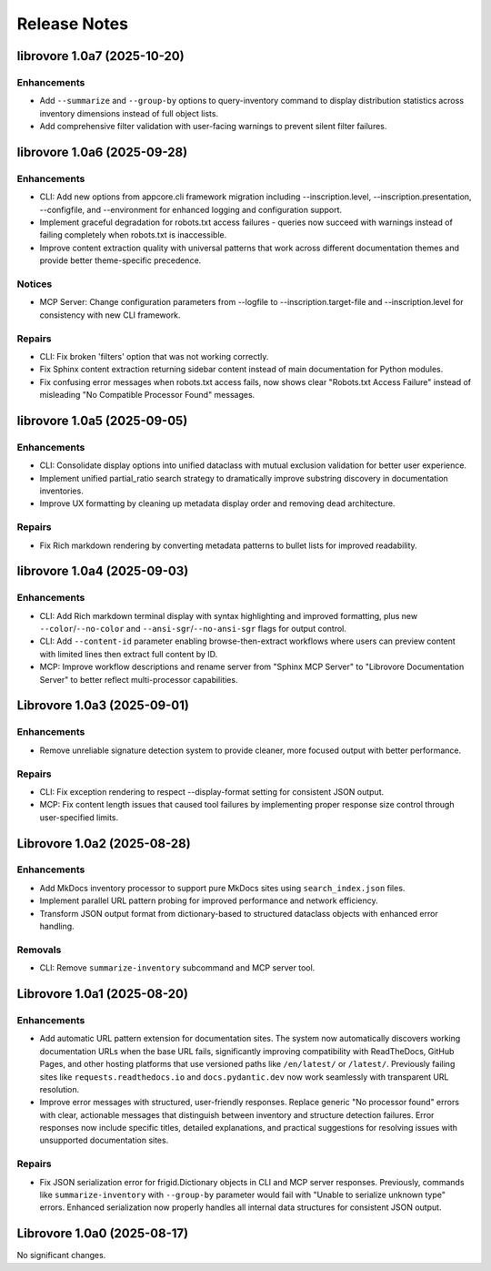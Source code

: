 .. vim: set fileencoding=utf-8:
.. -*- coding: utf-8 -*-
.. +--------------------------------------------------------------------------+
   |                                                                          |
   | Licensed under the Apache License, Version 2.0 (the "License");          |
   | you may not use this file except in compliance with the License.         |
   | You may obtain a copy of the License at                                  |
   |                                                                          |
   |     http://www.apache.org/licenses/LICENSE-2.0                           |
   |                                                                          |
   | Unless required by applicable law or agreed to in writing, software      |
   | distributed under the License is distributed on an "AS IS" BASIS,        |
   | WITHOUT WARRANTIES OR CONDITIONS OF ANY KIND, either express or implied. |
   | See the License for the specific language governing permissions and      |
   | limitations under the License.                                           |
   |                                                                          |
   +--------------------------------------------------------------------------+


*******************************************************************************
Release Notes
*******************************************************************************

.. towncrier release notes start

librovore 1.0a7 (2025-10-20)
============================

Enhancements
------------

- Add ``--summarize`` and ``--group-by`` options to query-inventory command to display distribution statistics across inventory dimensions instead of full object lists.
- Add comprehensive filter validation with user-facing warnings to prevent silent filter failures.


librovore 1.0a6 (2025-09-28)
============================

Enhancements
------------

- CLI: Add new options from appcore.cli framework migration including --inscription.level, --inscription.presentation, --configfile, and --environment for enhanced logging and configuration support.
- Implement graceful degradation for robots.txt access failures - queries now succeed with warnings instead of failing completely when robots.txt is inaccessible.
- Improve content extraction quality with universal patterns that work across different documentation themes and provide better theme-specific precedence.


Notices
-------

- MCP Server: Change configuration parameters from --logfile to --inscription.target-file and --inscription.level for consistency with new CLI framework.


Repairs
-------

- CLI: Fix broken 'filters' option that was not working correctly.
- Fix Sphinx content extraction returning sidebar content instead of main documentation for Python modules.
- Fix confusing error messages when robots.txt access fails, now shows clear "Robots.txt Access Failure" instead of misleading "No Compatible Processor Found" messages.


librovore 1.0a5 (2025-09-05)
============================

Enhancements
------------

- CLI: Consolidate display options into unified dataclass with mutual exclusion validation for better user experience.
- Implement unified partial_ratio search strategy to dramatically improve substring discovery in documentation inventories.
- Improve UX formatting by cleaning up metadata display order and removing dead architecture.


Repairs
-------

- Fix Rich markdown rendering by converting metadata patterns to bullet lists for improved readability.


librovore 1.0a4 (2025-09-03)
============================

Enhancements
------------

- CLI: Add Rich markdown terminal display with syntax highlighting and improved formatting, plus new ``--color``/``--no-color`` and ``--ansi-sgr``/``--no-ansi-sgr`` flags for output control.
- CLI: Add ``--content-id`` parameter enabling browse-then-extract workflows where users can preview content with limited lines then extract full content by ID.
- MCP: Improve workflow descriptions and rename server from "Sphinx MCP Server" to "Librovore Documentation Server" to better reflect multi-processor capabilities.


Librovore 1.0a3 (2025-09-01)
============================

Enhancements
------------

- Remove unreliable signature detection system to provide cleaner, more focused output with better performance.


Repairs
-------

- CLI: Fix exception rendering to respect --display-format setting for consistent JSON output.
- MCP: Fix content length issues that caused tool failures by implementing proper response size control through user-specified limits.


Librovore 1.0a2 (2025-08-28)
============================

Enhancements
------------

- Add MkDocs inventory processor to support pure MkDocs sites using ``search_index.json`` files.
- Implement parallel URL pattern probing for improved performance and network efficiency.
- Transform JSON output format from dictionary-based to structured dataclass objects with enhanced error handling.


Removals
--------

- CLI: Remove ``summarize-inventory`` subcommand and MCP server tool.


Librovore 1.0a1 (2025-08-20)
============================

Enhancements
------------

- Add automatic URL pattern extension for documentation sites. The system now automatically discovers working documentation URLs when the base URL fails, significantly improving compatibility with ReadTheDocs, GitHub Pages, and other hosting platforms that use versioned paths like ``/en/latest/`` or ``/latest/``. Previously failing sites like ``requests.readthedocs.io`` and ``docs.pydantic.dev`` now work seamlessly with transparent URL resolution.
- Improve error messages with structured, user-friendly responses. Replace generic "No processor found" errors with clear, actionable messages that distinguish between inventory and structure detection failures. Error responses now include specific titles, detailed explanations, and practical suggestions for resolving issues with unsupported documentation sites.


Repairs
-------

- Fix JSON serialization error for frigid.Dictionary objects in CLI and MCP server responses. Previously, commands like ``summarize-inventory`` with ``--group-by`` parameter would fail with "Unable to serialize unknown type" errors. Enhanced serialization now properly handles all internal data structures for consistent JSON output.


Librovore 1.0a0 (2025-08-17)
============================

No significant changes.
